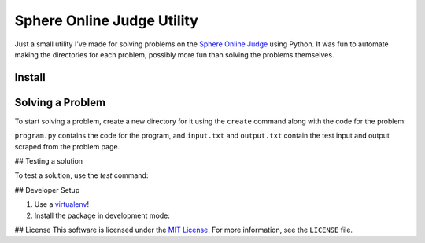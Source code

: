 Sphere Online Judge Utility
===========================

Just a small utility I've made for solving problems on the
`Sphere Online Judge <http://www.spoj.com>`_ using Python. It was fun to
automate making the directories for each problem, possibly more fun than
solving the problems themselves.

Install
-------

.. code-block:: sh
   pip install https://github.com/Osmose/spoj.git

Solving a Problem
-----------------

To start solving a problem, create a new directory for it using the ``create``
command along with the code for the problem:

.. code-block:: sh
   $ ./spoj.py create test
   Directory created for problem `test`.
   $ cd test
   $ ls
   input.txt  output.txt  program.py

``program.py`` contains the code for the program, and ``input.txt`` and
``output.txt`` contain the test input and output scraped from the problem page.

## Testing a solution

To test a solution, use the `test` command:

.. code-block:: sh
   $ ./spoj.py test test
   Test run failed!
   <== Input ==>
   1
   2
   88
   42
   99

   <== Expected output ==>
   1
   2
   88

   <== Actual output ==>

   # After fixing the code...
   $ ./spoj.py test test
   Test run passed!
   <== Input ==>
   1
   2
   88
   42
   99

   <== Output ==>
   1
   2
   88

## Developer Setup

1. Use a `virtualenv <https://virtualenv.pypa.io/en/latest/>`_!
2. Install the package in development mode:

.. code-block:: sh
   $ ./setup.py develop

## License
This software is licensed under the
`MIT License <http://opensource.org/licenses/MIT>`_. For more information, see
the ``LICENSE`` file.
